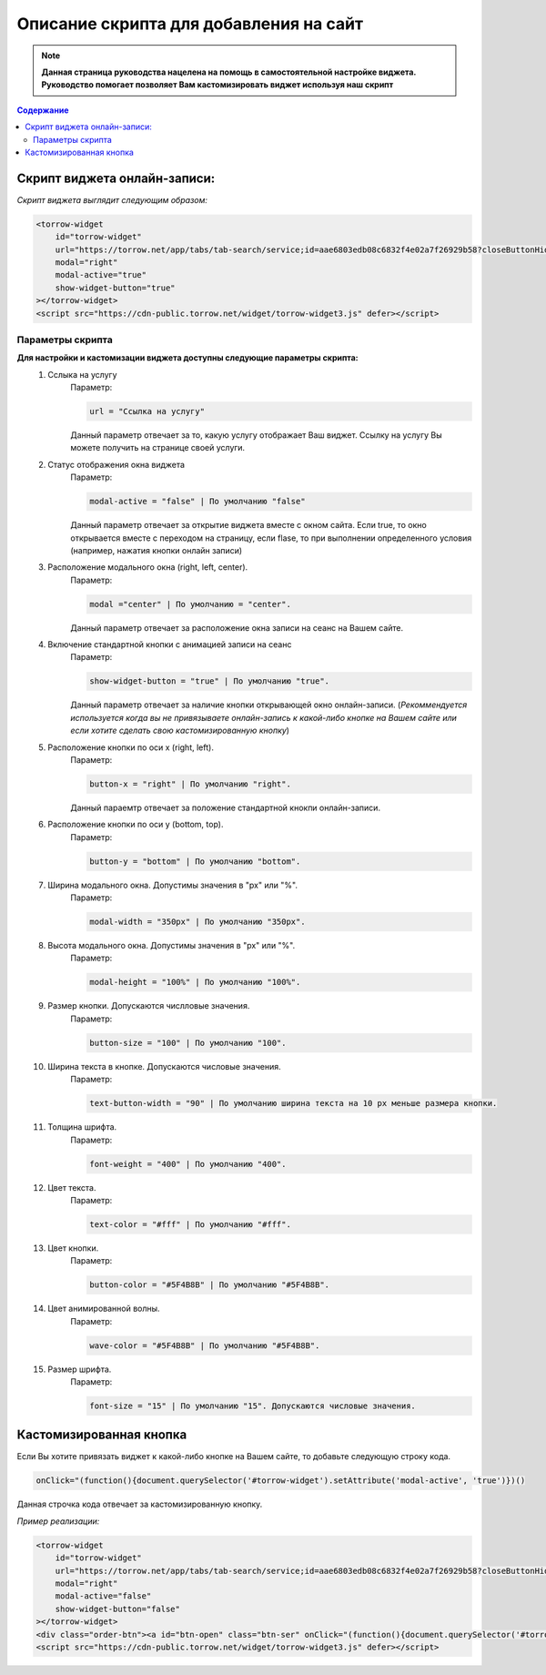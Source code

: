 

=======================================
Описание скрипта для добавления на сайт
=======================================

.. note:: **Данная страница руководства нацелена на помощь в самостоятельной настройке виджета. Руководство помогает позволяет Вам кастомизировать виджет используя наш скрипт**

.. contents:: Содержание

-----------------------------
Скрипт виджета онлайн-записи: 
-----------------------------
*Скрипт виджета выглядит следующим образом:*

.. code-block::

     <torrow-widget
         id="torrow-widget"
         url="https://torrow.net/app/tabs/tab-search/service;id=aae6803edb08c6832f4e02a7f26929b58?closeButtonHidden=true&tabBarHidden=true"
         modal="right"
         modal-active="true"
         show-widget-button="true"
     ></torrow-widget>
     <script src="https://cdn-public.torrow.net/widget/torrow-widget3.js" defer></script>
     
~~~~~~~~~~~~~~~~~
Параметры скрипта
~~~~~~~~~~~~~~~~~

**Для настройки и кастомизации виджета доступны следующие параметры скрипта:**
    #. Сслыка на услугу
         Параметр:

         .. code-block::

             url = "Ссылка на услугу"

         Данный параметр отвечает за то, какую услугу отображает Ваш виджет. Ссылку на услугу Вы можете получить на странице своей услуги.

    #. Статус отображения окна виджета 
         Параметр: 

         .. code-block::

             modal-active = "false" | По умолчанию "false"

         Данный параметр отвечает за открытие виджета вместе с окном сайта. Если true, то окно открывается вместе с переходом на страницу, если flase, то при выполнении определенного условия (например, нажатия кнопки онлайн записи)

    #. Расположение модального окна (right, left, center). 
         Параметр:

         .. code-block::

             modal ="center" | По умолчанию = "center". 
        
         Данный параметр отвечает за расположение окна записи на сеанс на Вашем сайте.

    #. Включение стандартной кнопки с анимацией записи на сеанс
         Параметр: 

         .. code-block::

             show-widget-button = "true" | По умолчанию "true". 
         
         Данный параметр отвечает за наличие кнопки открывающей окно онлайн-записи. (*Рекоммендуется используется когда вы не привязываете онлайн-запись к какой-либо кнопке на Вашем сайте или если хотите сделать свою  кастомизированную кнопку*)

    #. Расположение кнопки по оси x (right, left). 
         Параметр: 

         .. code-block::

             button-x = "right" | По умолчанию "right". 
        
         Данный параемтр отвечает за положение стандартной кнокпи онлайн-записи. 

    #. Расположение кнопки по оси y (bottom, top). 
         Параметр: 

         .. code-block::

             button-y = "bottom" | По умолчанию "bottom".

    #. Ширина модального окна. Допустимы значения в "px" или "%".
         Параметр: 

         .. code-block::

             modal-width = "350px" | По умолчанию "350px".

    #. Высота модального окна. Допустимы значения в "px" или "%". 
         Параметр: 

         .. code-block::

             modal-height = "100%" | По умолчанию "100%".

    #. Размер кнопки. Допускаются числловые значения.
         Параметр: 

         .. code-block::

             button-size = "100" | По умолчанию "100".

    #. Ширина текста в кнопке. Допускаются числовые значения. 
         Параметр: 

         .. code-block::

             text-button-width = "90" | По умолчанию ширина текста на 10 px меньше размера кнопки.

    #. Толщина шрифта.
         Параметр: 

         .. code-block::

             font-weight = "400" | По умолчанию "400".

    #. Цвет текста. 
         Параметр: 

         .. code-block::

             text-color = "#fff" | По умолчанию "#fff".

    #. Цвет кнопки. 
         Параметр: 

         .. code-block::

             button-color = "#5F4B8B" | По умолчанию "#5F4B8B".

    #. Цвет анимированной волны. 
         Параметр: 

         .. code-block::

             wave-color = "#5F4B8B" | По умолчанию "#5F4B8B".

    #. Размер шрифта. 
         Параметр: 

         .. code-block::

             font-size = "15" | По умолчанию "15". Допускаются числовые значения. 
             

------------------------
Кастомизированная кнопка
------------------------

Если Вы хотите привязать виджет к какой-либо кнопке на Вашем сайте, то добавьте следующую строку кода.

.. code-block:: 
    
     onClick="(function(){document.querySelector('#torrow-widget').setAttribute('modal-active', 'true')})()

Данная строчка кода отвечает за кастомизированную кнопку.

*Пример реализации:*

.. code-block::
     
     <torrow-widget
         id="torrow-widget"
         url="https://torrow.net/app/tabs/tab-search/service;id=aae6803edb08c6832f4e02a7f26929b58?closeButtonHidden=true&tabBarHidden=true"
         modal="right"
         modal-active="false"
         show-widget-button="false"
     ></torrow-widget>
     <div class="order-btn"><a id="btn-open" class="btn-ser" onClick="(function(){document.querySelector('#torrow-widget').setAttribute('modal-active', 'true')})()">Записаться на прием</a></div>
     <script src="https://cdn-public.torrow.net/widget/torrow-widget3.js" defer></script>